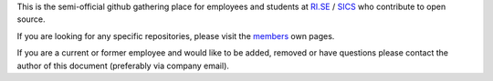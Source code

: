 
This is the semi-official github gathering place for employees and students at `RI.SE <https://www.ri.se/>`_ / `SICS <https://en.wikipedia.org/wiki/Swedish_Institute_of_Computer_Science>`_ who contribute to open source.

If you are looking for any specific repositories, please visit the `members <https://github.com/orgs/RISE-SICS/people>`_ own pages.

If you are a current or former employee and would like to be added, removed or have questions please contact the author of this document (preferably via company email).

